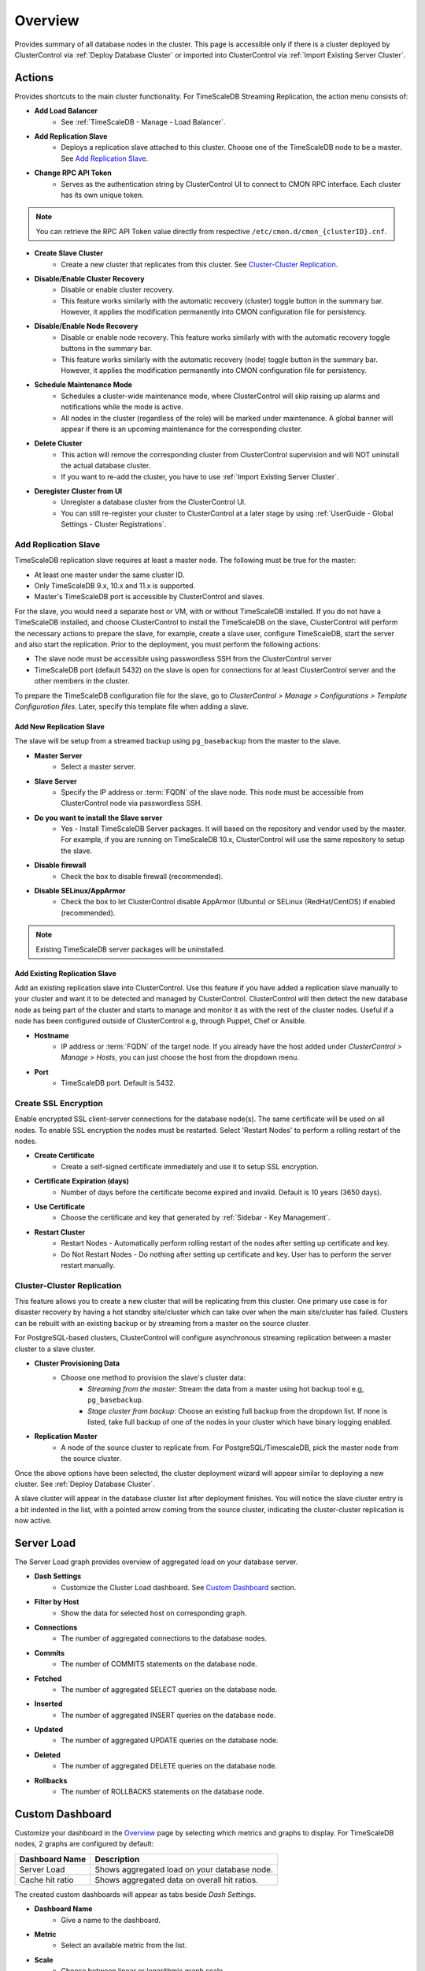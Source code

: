 .. _TimeScaleDB - Overview:

Overview
--------

Provides summary of all database nodes in the cluster. This page is accessible only if there is a cluster deployed by ClusterControl via :ref:`Deploy Database Cluster` or imported into ClusterControl via :ref:`Import Existing Server Cluster`.

.. _TimeScaleDB - Overview - Actions:

Actions
+++++++

Provides shortcuts to the main cluster functionality. For TimeScaleDB Streaming Replication, the action menu consists of:

* **Add Load Balancer**
	- See :ref:`TimeScaleDB - Manage - Load Balancer`.

* **Add Replication Slave**
	- Deploys a replication slave attached to this cluster. Choose one of the TimeScaleDB node to be a master. See `Add Replication Slave`_.

* **Change RPC API Token**
	- Serves as the authentication string by ClusterControl UI to connect to CMON RPC interface. Each cluster has its own unique token.
	
.. Note:: You can retrieve the RPC API Token value directly from respective ``/etc/cmon.d/cmon_{clusterID}.cnf``.

* **Create Slave Cluster**
	- Create a new cluster that replicates from this cluster. See `Cluster-Cluster Replication`_.

* **Disable/Enable Cluster Recovery**
	- Disable or enable cluster recovery. 
	- This feature works similarly with the automatic recovery (cluster) toggle button in the summary bar. However, it applies the modification permanently into CMON configuration file for persistency.

* **Disable/Enable Node Recovery**
	- Disable or enable node recovery. This feature works similarly with with the automatic recovery toggle buttons in the summary bar.
	- This feature works similarly with the automatic recovery (node) toggle button in the summary bar. However, it applies the modification permanently into CMON configuration file for persistency.

* **Schedule Maintenance Mode**
	- Schedules a cluster-wide maintenance mode, where ClusterControl will skip raising up alarms and notifications while the mode is active. 
	- All nodes in the cluster (regardless of the role) will be marked under maintenance. A global banner will appear if there is an upcoming maintenance for the corresponding cluster.

* **Delete Cluster**
	- This action will remove the corresponding cluster from ClusterControl supervision and will NOT uninstall the actual database cluster.
	- If you want to re-add the cluster, you have to use :ref:`Import Existing Server Cluster`.	

* **Deregister Cluster from UI**
	- Unregister a database cluster from the ClusterControl UI.
	- You can still re-register your cluster to ClusterControl at a later stage by using :ref:`UserGuide - Global Settings - Cluster Registrations`.

Add Replication Slave
``````````````````````

TimeScaleDB replication slave requires at least a master node. The following must be true for the master:

* At least one master under the same cluster ID.
* Only TimeScaleDB 9.x, 10.x and 11.x is supported.
* Master's TimeScaleDB port is accessible by ClusterControl and slaves.

For the slave, you would need a separate host or VM, with or without TimeScaleDB installed. If you do not have a TimeScaleDB installed, and choose ClusterControl to install the TimeScaleDB on the slave, ClusterControl will perform the necessary actions to prepare the slave, for example, create a slave user, configure TimeScaleDB, start the server and also start the replication. Prior to the deployment, you must perform the following actions:

* The slave node must be accessible using passwordless SSH from the ClusterControl server
* TimeScaleDB port (default 5432) on the slave is open for connections for at least ClusterControl server and the other members in the cluster.

To prepare the TimeScaleDB configuration file for the slave, go to *ClusterControl > Manage > Configurations > Template Configuration files*. Later, specify this template file when adding a slave.

Add New Replication Slave
''''''''''''''''''''''''''

The slave will be setup from a streamed backup using ``pg_basebackup`` from the master to the slave. 

* **Master Server**
	- Select a master server.

* **Slave Server**
	- Specify the IP address or :term:`FQDN` of the slave node. This node must be accessible from ClusterControl node via passwordless SSH.

* **Do you want to install the Slave server**
	- Yes - Install TimeScaleDB Server packages. It will based on the repository and vendor used by the master. For example, if you are running on TimeScaleDB 10.x, ClusterControl will use the same repository to setup the slave.

* **Disable firewall**
	- Check the box to disable firewall (recommended).

* **Disable SELinux/AppArmor**
	- Check the box to let ClusterControl disable AppArmor (Ubuntu) or SELinux (RedHat/CentOS) if enabled (recommended).

.. Note:: Existing TimeScaleDB server packages will be uninstalled.

Add Existing Replication Slave
''''''''''''''''''''''''''''''

Add an existing replication slave into ClusterControl. Use this feature if you have added a replication slave manually to your cluster and want it to be detected and managed by ClusterControl. ClusterControl will then detect the new database node as being part of the cluster and starts to manage and monitor it as with the rest of the cluster nodes. Useful if a node has been configured outside of ClusterControl e.g, through Puppet, Chef or Ansible.

* **Hostname**
	- IP address or :term:`FQDN` of the target node. If you already have the host added under *ClusterControl > Manage > Hosts*, you can just choose the host from the dropdown menu.

* **Port**
	- TimeScaleDB port. Default is 5432.

Create SSL Encryption
``````````````````````

Enable encrypted SSL client-server connections for the database node(s). The same certificate will be used on all nodes. To enable SSL encryption the nodes must be restarted. Select 'Restart Nodes' to perform a rolling restart of the nodes.

* **Create Certificate**
    - Create a self-signed certificate immediately and use it to setup SSL encryption.

* **Certificate Expiration (days)**
    - Number of days before the certificate become expired and invalid. Default is 10 years (3650 days).

* **Use Certificate**
    - Choose the certificate and key that generated by :ref:`Sidebar - Key Management`.

* **Restart Cluster**
    - Restart Nodes - Automatically perform rolling restart of the nodes after setting up certificate and key.
    - Do Not Restart Nodes - Do nothing after setting up certificate and key. User has to perform the server restart manually.

Cluster-Cluster Replication
````````````````````````````

This feature allows you to create a new cluster that will be replicating from this cluster. One primary use case is for disaster recovery by having a hot standby site/cluster which can take over when the main site/cluster has failed. Clusters can be rebuilt with an existing backup or by streaming from a master on the source cluster.

For PostgreSQL-based clusters, ClusterControl will configure asynchronous streaming replication between a master cluster to a slave cluster.

* **Cluster Provisioning Data**
	- Choose one method to provision the slave's cluster data:
		- *Streaming from the master*: Stream the data from a master using hot backup tool e.g, ``pg_basebackup``.
		- *Stage cluster from backup*: Choose an existing full backup from the dropdown list. If none is listed, take full backup of one of the nodes in your cluster which have binary logging enabled.

* **Replication Master**
	- A node of the source cluster to replicate from. For PostgreSQL/TimescaleDB, pick the master node from the source cluster.

Once the above options have been selected, the cluster deployment wizard will appear similar to deploying a new cluster. See :ref:`Deploy Database Cluster`.

A slave cluster will appear in the database cluster list after deployment finishes. You will notice the slave cluster entry is a bit indented in the list, with a pointed arrow coming from the source cluster, indicating the cluster-cluster replication is now active.

Server Load
++++++++++++

The Server Load graph provides overview of aggregated load on your database server.

* **Dash Settings**
	- Customize the Cluster Load dashboard. See `Custom Dashboard`_ section.

* **Filter by Host**
	- Show the data for selected host on corresponding graph.

* **Connections**
	- The number of aggregated connections to the database nodes.
	
* **Commits**
	- The number of COMMITS statements on the database node.

* **Fetched**
	- The number of aggregated SELECT queries on the database node.

* **Inserted**
	- The number of aggregated INSERT queries on the database node.

* **Updated**
	- The number of aggregated UPDATE queries on the database node.

* **Deleted**
	- The number of aggregated DELETE queries on the database node.

* **Rollbacks**
	- The number of ROLLBACKS statements on the database node.

Custom Dashboard
++++++++++++++++

Customize your dashboard in the `Overview`_ page by selecting which metrics and graphs to display. For TimeScaleDB nodes, 2 graphs are configured by default:

====================== ===========
Dashboard Name         Description
====================== ===========
Server Load            Shows aggregated load on your database node.
Cache hit ratio        Shows aggregated data on overall hit ratios.
====================== ===========

The created custom dashboards will appear as tabs beside *Dash Settings*.

* **Dashboard Name**
	- Give a name to the dashboard.

* **Metric**
	- Select an available metric from the list.

* **Scale**
	- Choose between linear or logarithmic graph scale.

* **Selected as Default Graph**
	- Choose Yes if you want to set the graph as default when viewing the Overview page.

.. Note:: You can rearrange dashboard order by drag and drop above.

Hosts/Nodes Statistics
++++++++++++++++++++++

Displays a summary of host and database-related stats for all database nodes.

Standalone Nodes Grid
``````````````````````

* **Hostname**
	- The TimeScaleDB master hostname or IP address.
	
* **Version**
	- TimeScaleDB server version.

* **Refresh**
	- Fetch the latest update.

Master Nodes Grid
``````````````````

This grid appears if ClusterControl detects master TimeScaleDB node, where ``select pg_is_in_recovery()`` returns false.

* **Hostname**
	- The TimeScaleDB master hostname or IP address.
	
* **Version**
	- TimeScaleDB server version.

* **Writable**
	- Green tick - Node is writable.
	- Red cross - Node is read-only.
	
* **Refresh**
	- Fetch the latest update.

Slave Nodes Grid
``````````````````

This grid appears if ClusterControl detects any standby TimeScaleDB node, where ``select pg_is_in_recovery()`` returns true.

* **Hostname**
	- The TimeScaleDB slave hostname or IP address.

* **Version**
	- TimeScaleDB server version.

* **Replication State**
	- Current WAL sender state.

* **Master Host**
	- The master host that the slave is connected to.

* **Received Location**
	- Last transaction log position sent on this connection.

* **Replay Location**
	- Last transaction log position replayed into the database on this standby server.

* **Lag (sec.)**
	- How many seconds this slave behind the master.

* **Writable**
	- Green tick - Node is writable.
	- Red cross - Node is read-only.

* **Refresh**
	- Fetch the latest update.

Hosts
++++++

Shows collected system statistics in a table as below:

* **Ping**
	- Ping round trip from ClusterControl host to each host in milliseconds.

* **CPU util/steal**
	- Total of CPU utilization in percentage.

* **Loadavg (1/5/15)**
	- Load value captured for 1, 5 and 15 minutes average.

* **Net (tx/s / rx/s)**
	- Amount of data transmitted and received by the host.

* **Disk read/sec**
	- Amount of disk read of ``monitored_mountpoint``.

* **Disk writes/sec**
	- Amount of disk write of ``monitored_mountpoints``.

* **Uptime**
	- Host uptime.

* **Last Updated**
	- The last time ClusterControl fetch for host's status.
	
* **Refresh**
	- Fetch the latest update.
